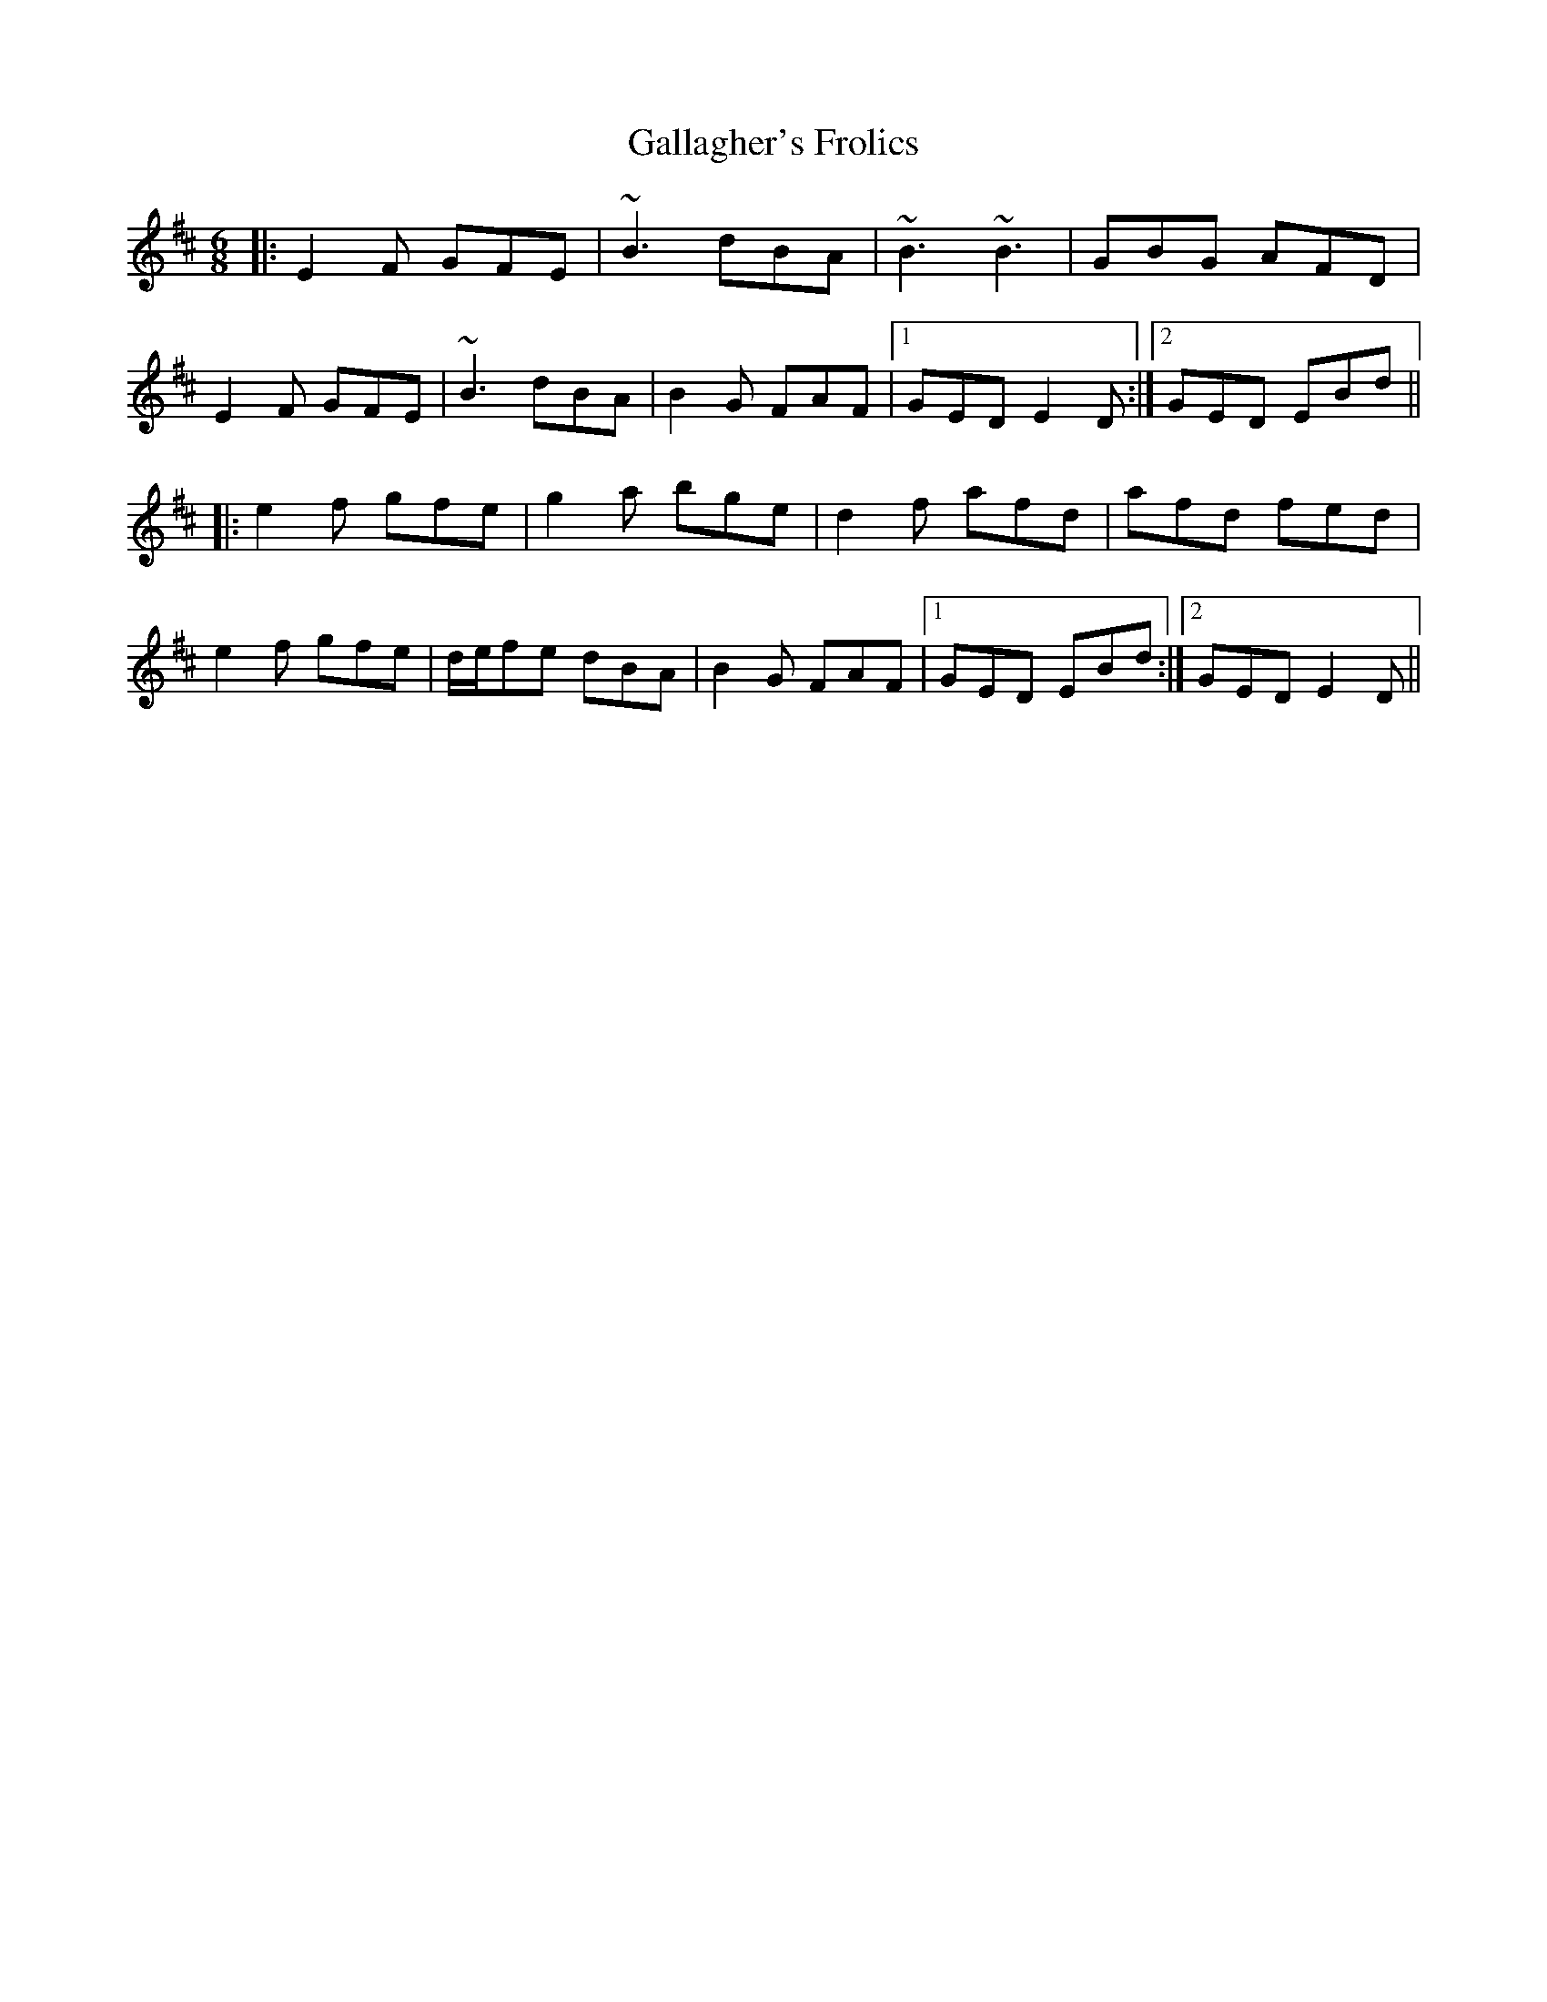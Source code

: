 X: 14313
T: Gallagher's Frolics
R: jig
M: 6/8
K: Edorian
|:E2F GFE|~B3 dBA|~B3 ~B3|GBG AFD|
E2F GFE|~B3 dBA|B2G FAF|1 GED E2D:|2 GED EBd||
|:e2f gfe|g2a bge|d2f afd|afd fed|
e2f gfe|d/e/fe dBA|B2G FAF|1 GED EBd:|2 GED E2D||

